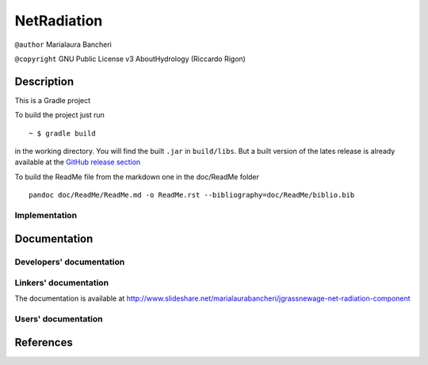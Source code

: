 NetRadiation
============

``@author`` Marialaura Bancheri

``@copyright`` GNU Public License v3 AboutHydrology (Riccardo Rigon)

Description
-----------

This is a Gradle project |Gradle logo|

To build the project just run

::

    ~ $ gradle build

in the working directory. You will find the built ``.jar`` in
``build/libs``. But a built version of the lates release is already
available at the `GitHub release
section <https://github.com/geoframecomponents/NetRadiation/releases>`__

To build the ReadMe file from the markdown one in the doc/ReadMe folder

::

    pandoc doc/ReadMe/ReadMe.md -o ReadMe.rst --bibliography=doc/ReadMe/biblio.bib

Implementation
~~~~~~~~~~~~~~

Documentation
-------------

Developers' documentation
~~~~~~~~~~~~~~~~~~~~~~~~~

Linkers' documentation
~~~~~~~~~~~~~~~~~~~~~~

The documentation is available at
`http://www.slideshare.net/marialaurabancheri/jgrassnewage-net-radiation-component <http://www.slideshare.net/marialaurabancheri/jgrassnewage-net-radiation-component?qid=21311318-a828-4bfe-9d84-ab1f2052e69a&v=&b=&from_search=1>`__

Users' documentation
~~~~~~~~~~~~~~~~~~~~

References
----------

.. |Gradle logo| image:: doc/ReadMe/gradle.png

